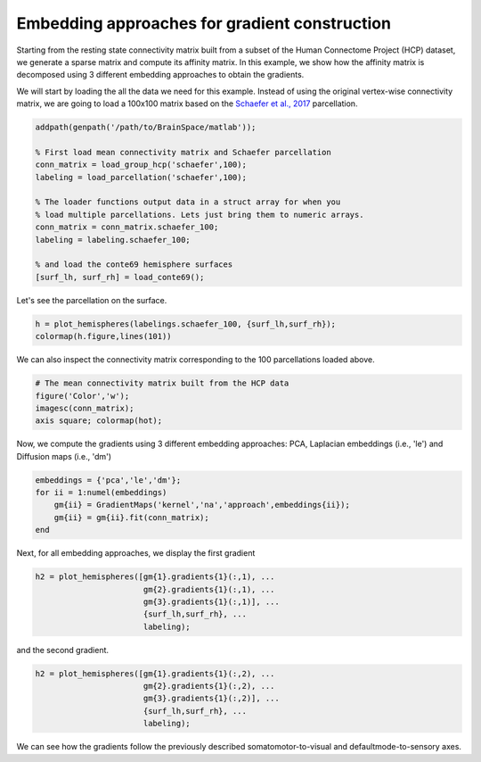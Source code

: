 Embedding approaches for gradient construction
=================================================
Starting from the resting state connectivity matrix built  from a subset of the Human Connectome Project (HCP) dataset, we generate a sparse matrix and compute its affinity matrix. In this example, we show how the affinity matrix is decomposed using 3 different embedding approaches to obtain the gradients.

We will start by loading the all the data we need for this example. Instead of using the original vertex-wise connectivity matrix, we are going to load a 100x100 matrix based on the `Schaefer et al., 2017 <https://academic.oup.com/cercor/article-lookup/doi/10.1093/cercor/bhx179>`_ parcellation.

.. code-block:: matlab

    addpath(genpath('/path/to/BrainSpace/matlab')); 

    % First load mean connectivity matrix and Schaefer parcellation
    conn_matrix = load_group_hcp('schaefer',100);
    labeling = load_parcellation('schaefer',100);

    % The loader functions output data in a struct array for when you 
    % load multiple parcellations. Lets just bring them to numeric arrays.
    conn_matrix = conn_matrix.schaefer_100;
    labeling = labeling.schaefer_100;

    % and load the conte69 hemisphere surfaces
    [surf_lh, surf_rh] = load_conte69();

Let's see the parcellation on the surface. 

.. code-block:: matlab

   h = plot_hemispheres(labelings.schaefer_100, {surf_lh,surf_rh});
   colormap(h.figure,lines(101))

.. image:: ./example_figs/schaefer_100.png
   :scale: 70%
   :align: center

We can also inspect the connectivity matrix corresponding to the 100 parcellations loaded above.

.. code-block:: matlab

    # The mean connectivity matrix built from the HCP data
    figure('Color','w');
    imagesc(conn_matrix);
    axis square; colormap(hot);

.. image:: ./example_figs/connectivity_matrix_schaefer_100.png
   :scale: 70%
   :align: center


Now, we compute the gradients using 3 different embedding approaches: PCA,
Laplacian embeddings (i.e., 'le') and Diffusion maps (i.e., 'dm')

.. code-block:: matlab

    embeddings = {'pca','le','dm'};
    for ii = 1:numel(embeddings)
        gm{ii} = GradientMaps('kernel','na','approach',embeddings{ii});
        gm{ii} = gm{ii}.fit(conn_matrix); 
    end


Next, for all embedding approaches, we display the first gradient

.. code-block:: matlab

    h2 = plot_hemispheres([gm{1}.gradients{1}(:,1), ...
                           gm{2}.gradients{1}(:,1), ...
                           gm{3}.gradients{1}(:,1)], ...
                           {surf_lh,surf_rh}, ...
                           labeling);

.. image:: ./example_figs/g1_schaefer_100.png
   :scale: 70%
   :align: center

and the second gradient.

.. code-block:: matlab

    h2 = plot_hemispheres([gm{1}.gradients{1}(:,2), ...
                           gm{2}.gradients{1}(:,2), ...
                           gm{3}.gradients{1}(:,2)], ...
                           {surf_lh,surf_rh}, ...
                           labeling);  

.. image:: ./example_figs/g2_schaefer_100.png
   :scale: 70%
   :align: center

We can see how the gradients follow the previously described
somatomotor-to-visual and defaultmode-to-sensory axes.

